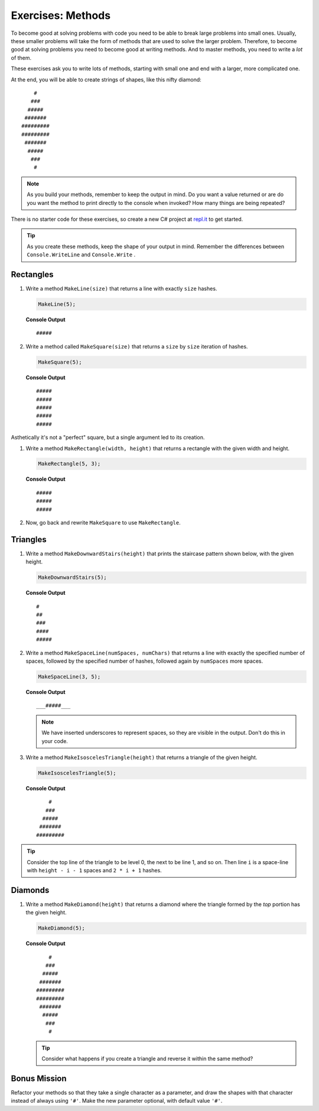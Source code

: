 Exercises: Methods
=====================

To become good at solving problems with code you need to be able to break large
problems into small ones. Usually, these smaller problems will take the form of
methods that are used to solve the larger problem. Therefore, to become good
at solving problems you need to become good at writing methods. And to master
methods, you need to write a *lot* of them.

These exercises ask you to write lots of methods, starting with 
small one and end with a larger, more complicated one.

At the end, you will be able to create strings of shapes, like this nifty
diamond:

::

       #
      ###
     #####
    #######
   #########
   #########
    #######
     #####
      ###
       #

.. admonition:: Note

   As you build your methods, remember to keep the output in mind.  
   Do you want a value returned or are do you want the method to print directly to the console when invoked?
   How many things are being repeated?

There is no starter code for these exercises, so create a new C# project
at `repl.it <https://repl.it/login>`__ to get started.

.. admonition:: Tip

   As you create these methods, keep the shape of your output in mind.  
   Remember the differences between ``Console.WriteLine`` and ``Console.Write`` .  


Rectangles
----------

#. Write a method ``MakeLine(size)`` that returns a line with exactly ``size``
   hashes.

   .. sourcecode:: csharp

      MakeLine(5);

   **Console Output**

   ::

      #####

#. Write a method called ``MakeSquare(size)`` that returns a ``size`` by
   ``size`` iteration of hashes. 

   .. sourcecode:: csharp

      MakeSquare(5);

   **Console Output**

   ::

      #####
      #####
      #####
      #####
      #####

Asthetically it's not a "perfect" square, but a single argument led to its creation.

#. Write a method ``MakeRectangle(width, height)`` that returns a
   rectangle with the given width and height. 

   .. sourcecode:: csharp

      MakeRectangle(5, 3);

   **Console Output**

   ::

      #####
      #####
      #####

#. Now, go back and rewrite ``MakeSquare`` to use ``MakeRectangle``.

Triangles
----------

#. Write a method ``MakeDownwardStairs(height)`` that prints the staircase
   pattern shown below, with the given height. 

   .. sourcecode:: csharp

      MakeDownwardStairs(5);

   **Console Output**

   ::

      #
      ##
      ###
      ####
      #####

2. Write a method ``MakeSpaceLine(numSpaces, numChars)`` that returns a line
   with exactly the specified number of spaces, followed by the
   specified number of hashes, followed again by ``numSpaces`` more spaces.

   .. sourcecode:: csharp

      MakeSpaceLine(3, 5);

   **Console Output**

   ::

      ___#####___

   .. note:: We have inserted underscores to represent spaces, so they are visible in the output. Don't do this in your code.

#. Write a method ``MakeIsoscelesTriangle(height)`` that returns a triangle
   of the given height.

   .. sourcecode:: csharp

      MakeIsoscelesTriangle(5);

   **Console Output**

   ::

          #
         ###
        #####
       #######
      #########


.. admonition:: Tip 

   Consider the top line of the triangle to be level 0, the next to be line 1, and so on. 
   Then line ``i`` is a space-line with ``height - i - 1`` spaces and ``2 * i + 1`` hashes.

Diamonds
---------

#. Write a method ``MakeDiamond(height)`` that returns a diamond where the
   triangle formed by the *top* portion has the given height.

   .. sourcecode:: csharp

      MakeDiamond(5);

   **Console Output**

   ::

          #
         ###
        #####
       #######
      #########
      #########
       #######
        #####
         ###
          #

   .. tip::

      Consider what happens if you create a triangle and reverse it within the same method?

Bonus Mission
--------------

Refactor your methods so that they take a single character as a parameter,
and draw the shapes with that character instead of always using ``'#'``. Make
the new parameter optional, with default value ``'#'``.
